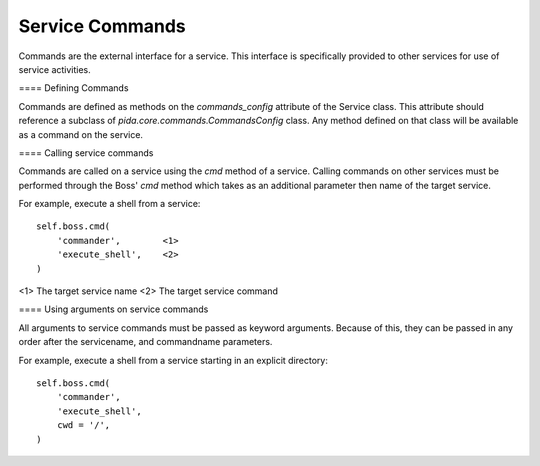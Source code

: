 
Service Commands
================

Commands are the external interface for a service. This interface is
specifically provided to other services for use of service activities.

==== Defining Commands

Commands are defined as methods on the `commands_config` attribute of the
Service class. This attribute should reference a subclass of
`pida.core.commands.CommandsConfig` class. Any method defined on that class will
be available as a command on the service.

==== Calling service commands

Commands are called on a service using the `cmd` method of a service. Calling
commands on other services must be performed through the Boss' `cmd` method
which takes as an additional parameter then name of the target service.

For example, execute a shell from a service::

    self.boss.cmd(
        'commander',        <1>
        'execute_shell',    <2>
    )

<1> The target service name
<2> The target service command

==== Using arguments on service commands

All arguments to service commands must be passed as keyword arguments. Because
of this, they can be passed in any order after the servicename, and commandname
parameters.

For example, execute a shell from a service starting in an explicit directory::

    self.boss.cmd(
        'commander',
        'execute_shell',
        cwd = '/',
    )

